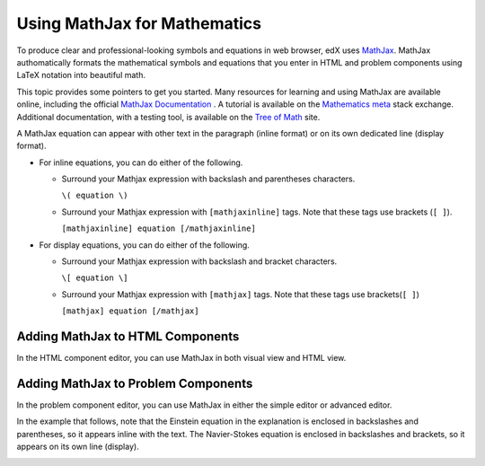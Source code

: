 .. _MathJax in Studio:

##############################
Using MathJax for Mathematics
##############################

To produce clear and professional-looking symbols and equations in web browser,
edX uses `MathJax <https://www.mathjax.org/>`_. MathJax authomatically formats
the mathematical symbols and equations that you enter in HTML and problem
components using LaTeX notation into beautiful math.

This topic provides some pointers to get you started. Many resources for
learning and using MathJax are available online, including the official
`MathJax Documentation`_ . A tutorial is available on the `Mathematics meta`_
stack exchange. Additional documentation, with a testing tool, is available on
the `Tree of Math`_ site.

A MathJax equation can appear with other text in the paragraph (inline format)
or on its own dedicated line (display format).

- For inline equations, you can do either of the following.

  - Surround your Mathjax expression with backslash and parentheses characters.

    ``\( equation \)``

  - Surround your Mathjax expression with ``[mathjaxinline]`` tags. Note that
    these tags use brackets (``[ ]``).

    ``[mathjaxinline] equation [/mathjaxinline]``

- For display equations, you can do either of the following.

  - Surround your Mathjax expression with backslash and bracket characters.

    ``\[ equation \]``

  - Surround your Mathjax expression with ``[mathjax]`` tags. Note that these
    tags use brackets(``[ ]``)

    ``[mathjax] equation [/mathjax]``

*************************************
Adding MathJax to HTML Components
*************************************

In the HTML component editor, you can use MathJax in both visual view and
HTML view.

.. image:: ../../../shared/images/MathJax_HTML.png
 :alt: A composite image of four views of the same text and MathJax markup. The
   HTML component editor visual view and HTML view are shown at the top, with
   the rendered text and equation on the Studio unit page and in the LMS below.

*****************************************
Adding MathJax to Problem Components
*****************************************

In the problem component editor, you can use MathJax in either the simple
editor or advanced editor.

In the example that follows, note that the Einstein equation in the explanation
is enclosed in backslashes and parentheses, so it appears inline with the text.
The Navier-Stokes equation is enclosed in backslashes and brackets, so it
appears on its own line (display).

.. image:: ../../../shared/images/MathJax_Problem.png
 :alt: A composite image of four views of the same multiple choice problem. The
     simple editor Markdown and advanced editor OLX are shown at the top, with
     the rendered problem on the Studio unit page and in the LMS below.

.. _MathJax Documentation: http://docs.mathjax.org/en/latest/index.html
.. _Mathematics meta: http://meta.math.stackexchange.com/questions/5020/mathjax-basic-tutorial-and-quick-reference
.. _Tree of Math: http://www.onemathematicalcat.org/MathJaxDocumentation/TeXSyntax.htm

